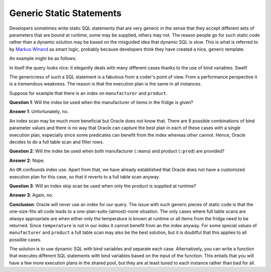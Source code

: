 ﻿.. _plsql-bind-smart-logic:
 
Generic Static Statements
=========================
Developers sometimes write static SQL statements that are very generic in the sense that they accept different sets of parameters that are bound at runtime; some may be supplied, others may not.
The reason people go for such static code rather than a dynamic solution may be based on the misguided idea that dynamic SQL is slow.
This is what is referred to by `Markus Winand`_ as smart logic, probably because developers think they have created a nice, generic template.
 
An example might be as follows:
 
.. code-block:: sql
   :linenos:
   :emphasize-lines: 11-13
 
    SELECT
      manufacturer
    , product
    , temperature
    , MIN(expiry_date) AS min_expiry_date
    , MAX(expiry_date) AS max_expiry_date
    , COUNT(*)             AS num_items
    FROM
      fridge
    WHERE
        ( product      = :prod OR :prod IS NULL )
    AND ( temperature  = :temp OR :temp IS NULL )
    AND ( manufacturer = :manu OR :manu IS NULL )
    GROUP BY
      manufacturer
    , product
    , temperature
    ;
 
In itself the query looks nice: it elegantly deals with many different cases thanks to the use of bind variables.
Swell!
 
The genericness of such a SQL statement is a fabulous from a coder's point of view.
From a performance perspective it is a tremendous weakness.
The reason is that the execution plan is the same in all instances.
 
Suppose for example that there is an index on ``manufacturer`` and ``product``.
 
**Question 1**: Will the index be used when the manufacturer of items in the fridge is given?
 
**Answer 1**: Unfortunately, no.
 
An index scan may be much more beneficial but Oracle does not know that.
There are 8 possible combinations of bind parameter values and there is no way that Oracle can capture the best plan in each of these cases with a single execution plan, especially since some predicates can benefit from the index whereas other cannot.
Hence, Oracle decides to do a full table scan and filter rows.
 
**Question 2**: Will the index be used when both manufacturer (``:manu``)  and product (``:prod``) are provided?
 
**Answer 2**: Nope.
 
An ``OR`` confounds index use.
Apart from that, we have already established that Oracle does not have a customized execution plan for this case, so that it reverts to a full table scan anyway.
 
**Question 3**: Will an index skip scan be used when only the product is supplied at runtime?
 
**Answer 3**: Again, no.
 
**Conclusion**: Oracle will *never* use an index for our query.
The issue with such generic pieces of static code is that the one-size-fits-all code leads to a one-plan-suits-(almost)-none situation.
The only cases where full table scans are *always* appropriate are when either only the temperature is known at runtime or all items from the fridge need to be returned.
Since ``temperature`` is not in our index it cannot benefit from an the index anyway.
For some special values of ``manufacturer`` and ``product`` a full table scan may also be the best solution, but it is doubtful that this applies to all possible cases.
 
The solution is to use dynamic SQL with bind variables and separate each case.
Alternatively, you can write a function that executes different SQL statements with bind variables based on the input of the function.
This entails that you will have a few more execution plans in the shared pool, but they are at least tuned to each instance rather than bad for all.
 
.. _`Markus Winand`: http://use-the-index-luke.com/sql/where-clause/obfuscation/smart-logic